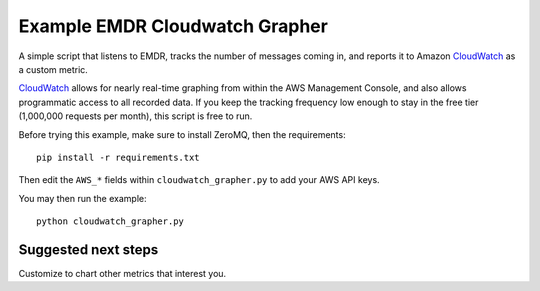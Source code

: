 Example EMDR Cloudwatch Grapher
===============================

A simple script that listens to EMDR, tracks the number of messages coming in,
and reports it to Amazon CloudWatch_ as a custom metric.

CloudWatch_ allows for nearly real-time graphing from within the AWS Management
Console, and also allows programmatic access to all recorded data. If you
keep the tracking frequency low enough to stay in the free tier (1,000,000
requests per month), this script is free to run.

.. _CloudWatch: http://aws.amazon.com/cloudwatch/

Before trying this example, make sure to install ZeroMQ, then the requirements::

    pip install -r requirements.txt

Then edit the ``AWS_*`` fields within ``cloudwatch_grapher.py`` to add your
AWS API keys.

You may then run the example::

    python cloudwatch_grapher.py

Suggested next steps
--------------------

Customize to chart other metrics that interest you.
